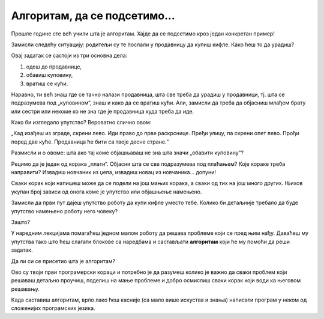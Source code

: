 
Алгоритам, да се подсетимо...
=============================

Прошле године сте већ учили шта је алгоритам. Хајде да се подсетимо кроз један конкретан пример!

Замисли следећу ситуацију: родитељи су те послали у продавницу да купиш кифле. Како ћеш то да урадиш?

Овај задатак се састоји из три основна дела:

1.	одеш до продавнице,
2.	обавиш куповину,
3.	вратиш се кући.

Наравно, ти већ знаш где се тачно налази продавница, шта све треба да урадиш у продавници, тј. шта се подразумева 
под „куповином“, знаш и како да се вратиш кући. Али, замисли да треба да објасниш млађем брату или сестри или некоме 
ко не зна где је продавница куда треба да иде. 

Како би изгледало упутство? Вероватно слично овом:

„Кад изађеш из зграде, скрени лево. Иди право до прве раскрснице. Пређи улицу, па скрени опет лево. 
Прођи поред две куће. Продавница ће бити са твоје десне стране.“

Размисли и о овоме: шта ако тај коме објашњаваш не зна шта значи „обавити куповину“? 

.. questionnote::

 Састави низ корака које треба направити у продавници да би се нешто „купило“.
 

Рецимо да је један од корака „плати“. Објасни шта се све подразумева под плаћањем? Које кораке треба направити? Извадиш 
новчаник из џепа, извадиш новац из новчаника... допуни!

Сваки корак који напишеш може да се подели на још мањих корака, а сваки од тих на 
још много других. Њихов укупан број зависи од онога коме је упутство или објашњење намењено. 

Замисли да први пут дајеш упутство роботу да купи кифле уместо тебе. Колико би детаљније требало да буде упутство намењено 
роботу него човеку? 

Зашто?

.. suggestionnote::

 Када програмираш робота или машину, важно је да сваки корак буде јасан и да се тачно зна којим редоследом кораци 
 треба да се изврше. 

У наредним лекцијама помагаћеш једном малом роботу да решава проблеме који се пред њим нађу. 
Даваћеш му упутства тако што ћеш слагати блокове са наредбама и састављати **алгоритам** који ће му помоћи да реши задатак. 

Да ли си се присетио шта је алгоритам?

.. infonote::

 **Алгоритам је низ корака које је потребно направити тачно одређеним редоследом како би се решио неки проблем.**
 
Ово су твоји први програмерски кораци и потребно је да разумеш колико је важно да сваки проблем који решаваш 
детаљно проучиш, поделиш на мање проблеме и добро осмислиш сваки корак који води ка његовом решавању. 

Када саставиш алгоритам, врло лако ћеш касније (са мало више искуства и знања) написати програм у неком од сложенијих програмских језика.
